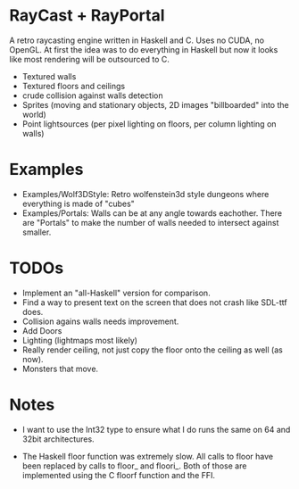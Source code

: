 

* RayCast + RayPortal
  A retro raycasting engine written in Haskell and C. Uses no CUDA, no OpenGL. 
  At first the idea was to do everything in Haskell but now it looks like 
  most rendering will be outsourced to C. 
 
  + Textured walls
  + Textured floors and ceilings 
  + crude collision against walls detection
  + Sprites (moving and stationary objects, 2D images "billboarded" into the world)  
  + Point lightsources (per pixel lighting on floors, per column lighting on walls) 
  
* Examples 
  + Examples/Wolf3DStyle: Retro wolfenstein3d style dungeons where everything 
    is made of "cubes"
  + Examples/Portals: Walls can be at any angle towards eachother. 
    There are "Portals" to make the number of walls needed to intersect 
    against smaller. 

* TODOs 
  + Implement an "all-Haskell" version for comparison. 
  + Find a way to present text on the screen that does not crash like SDL-ttf does. 
  + Collision agains walls needs improvement.  
  + Add Doors 
  + Lighting (lightmaps most likely)  
  + Really render ceiling, not just copy the floor onto the ceiling as well (as now).
  + Monsters that move.

* Notes 
  + I want to use the Int32 type to ensure what I do runs the same 
    on 64 and 32bit architectures. 

  + The Haskell floor function was extremely slow. All calls to floor 
    have been replaced by calls to floor_ and floori_. Both of those 
    are implemented using the C floorf function and the FFI.


  

